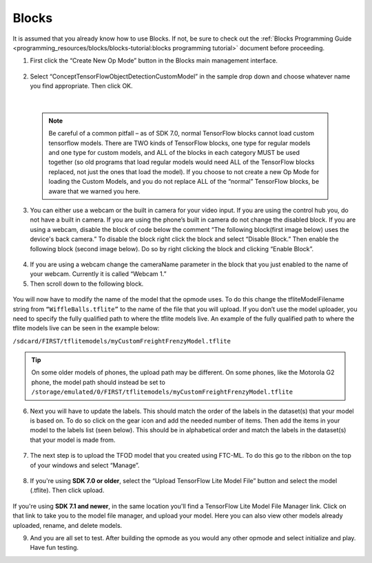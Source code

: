 Blocks
=======

It is assumed that you already know how to use Blocks. If not, be sure
to check out the :ref:`Blocks Programming
Guide <programming_resources/blocks/blocks-tutorial:blocks programming tutorial>`
document before proceeding.

1. First click the “Create New Op Mode” button in the Blocks main
   management interface.

.. figure:: images/image39.png
   :align: center

2. Select “ConceptTensorFlowObjectDetectionCustomModel” in the sample
   drop down and choose whatever name you find appropriate. Then click
   OK.

..

   .. figure:: images/image40.png
      :align: center

|

   .. note:: 
    Be careful of a common pitfall – as of SDK 7.0, normal
    TensorFlow blocks cannot load custom tensorflow models. There are TWO
    kinds of TensorFlow blocks, one type for regular models and one type
    for custom models, and ALL of the blocks in each category MUST be
    used together (so old programs that load regular models would need
    ALL of the TensorFlow blocks replaced, not just the ones that load
    the model). If you choose to not create a new Op Mode for loading the
    Custom Models, and you do not replace ALL of the “normal” TensorFlow
    blocks, be aware that we warned you here.

3. You can either use a webcam or the built in camera for your video
   input. If you are using the control hub you, do not have a built in
   camera. If you are using the phone’s built in camera do not change
   the disabled block. If you are using a webcam, disable the block of
   code below the comment “The following block(first image below) uses
   the device's back camera.” To disable the block right click the block
   and select “Disable Block.” Then enable the following block (second
   image below). Do so by right clicking the block and clicking “Enable
   Block”.

.. figure:: images/image41.png
   :align: center

.. figure:: images/image42.png
   :align: center

4. If you are using a webcam change the cameraName parameter in the
   block that you just enabled to the name of your webcam. Currently it
   is called “Webcam 1.”

5. Then scroll down to the following block.

.. figure:: images/image43.png
   :align: center

You will now have to modify the name of the model that the opmode uses.
To do this change the tfliteModelFilename string from
``“WiffleBalls.tflite”`` to the name of the file that you will upload. If
you don’t use the model uploader, you need to specify the fully
qualified path to where the tflite models live. An example of the fully
qualified path to where the tflite models live can be seen in the
example below:

``/sdcard/FIRST/tflitemodels/myCustomFreightFrenzyModel.tflite``

.. tip:: On some older models of phones, the upload path may be 
   different. On some phones, like the Motorola G2 phone, the model 
   path should instead be set to 
   ``/storage/emulated/0/FIRST/tflitemodels/myCustomFreightFrenzyModel.tflite``

6. Next you will have to update the labels. This should match the order
   of the labels in the dataset(s) that your model is based on. To do so
   click on the gear icon and add the needed number of items. Then add
   the items in your model to the labels list (seen below). This should
   be in alphabetical order and match the labels in the dataset(s) that
   your model is made from.

.. figure:: images/image44.png
   :align: center

7. The next step is to upload the TFOD model that you created using
   FTC-ML. To do this go to the ribbon on the top of your windows and
   select “Manage”.

..

   .. figure:: images/image47.png
      :align: center

8. If you're using **SDK 7.0 or older**, select the “Upload TensorFlow Lite Model File” button and select
   the model (.tflite). Then click upload.

.. figure:: images/image48.png
   :width: 80%
   :align: center
   
If you're using **SDK 7.1 and newer**, in the same location you'll find a TensorFlow Lite Model File 
Manager link. Click on that link to take you to the model file manager, and upload your model. 
Here you can also view other models already uploaded, rename, and delete models.

9. And you are all set to test. After building the opmode as you would
   any other opmode and select initialize and play. Have fun testing.
